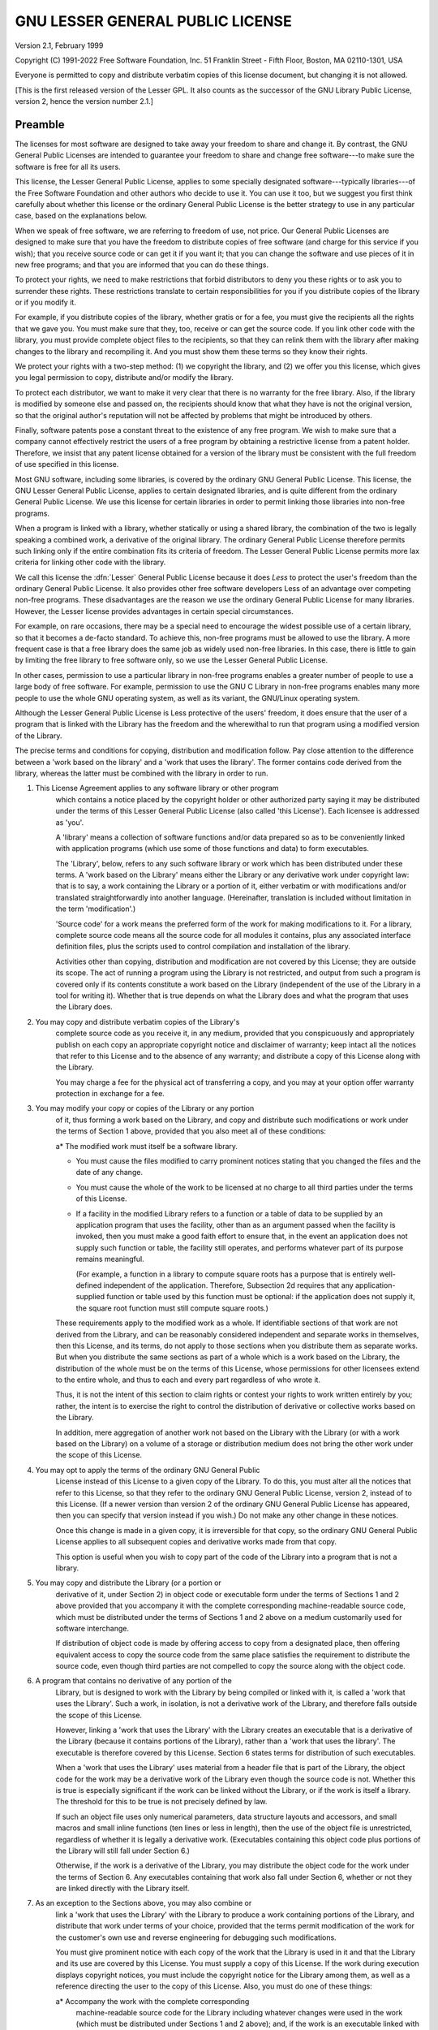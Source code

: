 ..
  Copyright 1988-2022 Free Software Foundation, Inc.
  This is part of the GCC manual.
  For copying conditions, see the copyright.rst file.

GNU LESSER GENERAL PUBLIC LICENSE
---------------------------------

.. index:: LGPL, Lesser General Public License

Version 2.1, February 1999

Copyright (C) 1991-2022 Free Software Foundation, Inc.
51 Franklin Street - Fifth Floor, Boston, MA 02110-1301, USA

Everyone is permitted to copy and distribute verbatim copies
of this license document, but changing it is not allowed.

[This is the first released version of the Lesser GPL.  It also counts
as the successor of the GNU Library Public License, version 2, hence the
version number 2.1.]

Preamble
^^^^^^^^

The licenses for most software are designed to take away your
freedom to share and change it.  By contrast, the GNU General Public
Licenses are intended to guarantee your freedom to share and change
free software---to make sure the software is free for all its users.

This license, the Lesser General Public License, applies to some
specially designated software---typically libraries---of the Free
Software Foundation and other authors who decide to use it.  You can use
it too, but we suggest you first think carefully about whether this
license or the ordinary General Public License is the better strategy to
use in any particular case, based on the explanations below.

When we speak of free software, we are referring to freedom of use,
not price.  Our General Public Licenses are designed to make sure that
you have the freedom to distribute copies of free software (and charge
for this service if you wish); that you receive source code or can get
it if you want it; that you can change the software and use pieces of it
in new free programs; and that you are informed that you can do these
things.

To protect your rights, we need to make restrictions that forbid
distributors to deny you these rights or to ask you to surrender these
rights.  These restrictions translate to certain responsibilities for
you if you distribute copies of the library or if you modify it.

For example, if you distribute copies of the library, whether gratis
or for a fee, you must give the recipients all the rights that we gave
you.  You must make sure that they, too, receive or can get the source
code.  If you link other code with the library, you must provide
complete object files to the recipients, so that they can relink them
with the library after making changes to the library and recompiling
it.  And you must show them these terms so they know their rights.

We protect your rights with a two-step method: (1) we copyright the
library, and (2) we offer you this license, which gives you legal
permission to copy, distribute and/or modify the library.

To protect each distributor, we want to make it very clear that
there is no warranty for the free library.  Also, if the library is
modified by someone else and passed on, the recipients should know
that what they have is not the original version, so that the original
author's reputation will not be affected by problems that might be
introduced by others.

Finally, software patents pose a constant threat to the existence of
any free program.  We wish to make sure that a company cannot
effectively restrict the users of a free program by obtaining a
restrictive license from a patent holder.  Therefore, we insist that
any patent license obtained for a version of the library must be
consistent with the full freedom of use specified in this license.

Most GNU software, including some libraries, is covered by the
ordinary GNU General Public License.  This license, the GNU Lesser
General Public License, applies to certain designated libraries, and
is quite different from the ordinary General Public License.  We use
this license for certain libraries in order to permit linking those
libraries into non-free programs.

When a program is linked with a library, whether statically or using
a shared library, the combination of the two is legally speaking a
combined work, a derivative of the original library.  The ordinary
General Public License therefore permits such linking only if the
entire combination fits its criteria of freedom.  The Lesser General
Public License permits more lax criteria for linking other code with
the library.

We call this license the :dfn:`Lesser` General Public License because it
does *Less* to protect the user's freedom than the ordinary General
Public License.  It also provides other free software developers Less
of an advantage over competing non-free programs.  These disadvantages
are the reason we use the ordinary General Public License for many
libraries.  However, the Lesser license provides advantages in certain
special circumstances.

For example, on rare occasions, there may be a special need to
encourage the widest possible use of a certain library, so that it becomes
a de-facto standard.  To achieve this, non-free programs must be
allowed to use the library.  A more frequent case is that a free
library does the same job as widely used non-free libraries.  In this
case, there is little to gain by limiting the free library to free
software only, so we use the Lesser General Public License.

In other cases, permission to use a particular library in non-free
programs enables a greater number of people to use a large body of
free software.  For example, permission to use the GNU C Library in
non-free programs enables many more people to use the whole GNU
operating system, as well as its variant, the GNU/Linux operating
system.

Although the Lesser General Public License is Less protective of the
users' freedom, it does ensure that the user of a program that is
linked with the Library has the freedom and the wherewithal to run
that program using a modified version of the Library.

The precise terms and conditions for copying, distribution and
modification follow.  Pay close attention to the difference between a
'work based on the library' and a 'work that uses the library'.  The
former contains code derived from the library, whereas the latter must
be combined with the library in order to run.

#. This License Agreement applies to any software library or other program
    which contains a notice placed by the copyright holder or other
    authorized party saying it may be distributed under the terms of this
    Lesser General Public License (also called 'this License').  Each
    licensee is addressed as 'you'.

    A 'library' means a collection of software functions and/or data
    prepared so as to be conveniently linked with application programs
    (which use some of those functions and data) to form executables.

    The 'Library', below, refers to any such software library or work
    which has been distributed under these terms.  A 'work based on the
    Library' means either the Library or any derivative work under
    copyright law: that is to say, a work containing the Library or a
    portion of it, either verbatim or with modifications and/or translated
    straightforwardly into another language.  (Hereinafter, translation is
    included without limitation in the term 'modification'.)

    'Source code' for a work means the preferred form of the work for
    making modifications to it.  For a library, complete source code means
    all the source code for all modules it contains, plus any associated
    interface definition files, plus the scripts used to control compilation
    and installation of the library.

    Activities other than copying, distribution and modification are not
    covered by this License; they are outside its scope.  The act of
    running a program using the Library is not restricted, and output from
    such a program is covered only if its contents constitute a work based
    on the Library (independent of the use of the Library in a tool for
    writing it).  Whether that is true depends on what the Library does
    and what the program that uses the Library does.

#. You may copy and distribute verbatim copies of the Library's
    complete source code as you receive it, in any medium, provided that
    you conspicuously and appropriately publish on each copy an
    appropriate copyright notice and disclaimer of warranty; keep intact
    all the notices that refer to this License and to the absence of any
    warranty; and distribute a copy of this License along with the
    Library.

    You may charge a fee for the physical act of transferring a copy,
    and you may at your option offer warranty protection in exchange for a
    fee.

#. You may modify your copy or copies of the Library or any portion
    of it, thus forming a work based on the Library, and copy and
    distribute such modifications or work under the terms of Section 1
    above, provided that you also meet all of these conditions:

    a* The modified work must itself be a software library.

    * You must cause the files modified to carry prominent notices
      stating that you changed the files and the date of any change.

    * You must cause the whole of the work to be licensed at no
      charge to all third parties under the terms of this License.

    * If a facility in the modified Library refers to a function or a
      table of data to be supplied by an application program that uses
      the facility, other than as an argument passed when the facility
      is invoked, then you must make a good faith effort to ensure that,
      in the event an application does not supply such function or
      table, the facility still operates, and performs whatever part of
      its purpose remains meaningful.

      (For example, a function in a library to compute square roots has
      a purpose that is entirely well-defined independent of the
      application.  Therefore, Subsection 2d requires that any
      application-supplied function or table used by this function must
      be optional: if the application does not supply it, the square
      root function must still compute square roots.)

    These requirements apply to the modified work as a whole.  If
    identifiable sections of that work are not derived from the Library,
    and can be reasonably considered independent and separate works in
    themselves, then this License, and its terms, do not apply to those
    sections when you distribute them as separate works.  But when you
    distribute the same sections as part of a whole which is a work based
    on the Library, the distribution of the whole must be on the terms of
    this License, whose permissions for other licensees extend to the
    entire whole, and thus to each and every part regardless of who wrote
    it.

    Thus, it is not the intent of this section to claim rights or contest
    your rights to work written entirely by you; rather, the intent is to
    exercise the right to control the distribution of derivative or
    collective works based on the Library.

    In addition, mere aggregation of another work not based on the Library
    with the Library (or with a work based on the Library) on a volume of
    a storage or distribution medium does not bring the other work under
    the scope of this License.

#. You may opt to apply the terms of the ordinary GNU General Public
    License instead of this License to a given copy of the Library.  To do
    this, you must alter all the notices that refer to this License, so
    that they refer to the ordinary GNU General Public License, version 2,
    instead of to this License.  (If a newer version than version 2 of the
    ordinary GNU General Public License has appeared, then you can specify
    that version instead if you wish.)  Do not make any other change in
    these notices.

    Once this change is made in a given copy, it is irreversible for
    that copy, so the ordinary GNU General Public License applies to all
    subsequent copies and derivative works made from that copy.

    This option is useful when you wish to copy part of the code of
    the Library into a program that is not a library.

#. You may copy and distribute the Library (or a portion or
    derivative of it, under Section 2) in object code or executable form
    under the terms of Sections 1 and 2 above provided that you accompany
    it with the complete corresponding machine-readable source code, which
    must be distributed under the terms of Sections 1 and 2 above on a
    medium customarily used for software interchange.

    If distribution of object code is made by offering access to copy
    from a designated place, then offering equivalent access to copy the
    source code from the same place satisfies the requirement to
    distribute the source code, even though third parties are not
    compelled to copy the source along with the object code.

#. A program that contains no derivative of any portion of the
    Library, but is designed to work with the Library by being compiled or
    linked with it, is called a 'work that uses the Library'.  Such a
    work, in isolation, is not a derivative work of the Library, and
    therefore falls outside the scope of this License.

    However, linking a 'work that uses the Library' with the Library
    creates an executable that is a derivative of the Library (because it
    contains portions of the Library), rather than a 'work that uses the
    library'.  The executable is therefore covered by this License.
    Section 6 states terms for distribution of such executables.

    When a 'work that uses the Library' uses material from a header file
    that is part of the Library, the object code for the work may be a
    derivative work of the Library even though the source code is not.
    Whether this is true is especially significant if the work can be
    linked without the Library, or if the work is itself a library.  The
    threshold for this to be true is not precisely defined by law.

    If such an object file uses only numerical parameters, data
    structure layouts and accessors, and small macros and small inline
    functions (ten lines or less in length), then the use of the object
    file is unrestricted, regardless of whether it is legally a derivative
    work.  (Executables containing this object code plus portions of the
    Library will still fall under Section 6.)

    Otherwise, if the work is a derivative of the Library, you may
    distribute the object code for the work under the terms of Section 6.
    Any executables containing that work also fall under Section 6,
    whether or not they are linked directly with the Library itself.

#. As an exception to the Sections above, you may also combine or
    link a 'work that uses the Library' with the Library to produce a
    work containing portions of the Library, and distribute that work
    under terms of your choice, provided that the terms permit
    modification of the work for the customer's own use and reverse
    engineering for debugging such modifications.

    You must give prominent notice with each copy of the work that the
    Library is used in it and that the Library and its use are covered by
    this License.  You must supply a copy of this License.  If the work
    during execution displays copyright notices, you must include the
    copyright notice for the Library among them, as well as a reference
    directing the user to the copy of this License.  Also, you must do one
    of these things:

    a* Accompany the work with the complete corresponding
      machine-readable source code for the Library including whatever
      changes were used in the work (which must be distributed under
      Sections 1 and 2 above); and, if the work is an executable linked
      with the Library, with the complete machine-readable 'work that
      uses the Library', as object code and/or source code, so that the
      user can modify the Library and then relink to produce a modified
      executable containing the modified Library.  (It is understood
      that the user who changes the contents of definitions files in the
      Library will not necessarily be able to recompile the application
      to use the modified definitions.)

    * Use a suitable shared library mechanism for linking with the Library.  A
      suitable mechanism is one that (1) uses at run time a copy of the
      library already present on the user's computer system, rather than
      copying library functions into the executable, and (2) will operate
      properly with a modified version of the library, if the user installs
      one, as long as the modified version is interface-compatible with the
      version that the work was made with.

    * Accompany the work with a written offer, valid for at
      least three years, to give the same user the materials
      specified in Subsection 6a, above, for a charge no more
      than the cost of performing this distribution.

    * If distribution of the work is made by offering access to copy
      from a designated place, offer equivalent access to copy the above
      specified materials from the same place.

    * Verify that the user has already received a copy of these
      materials or that you have already sent this user a copy.

    For an executable, the required form of the 'work that uses the
    Library' must include any data and utility programs needed for
    reproducing the executable from it.  However, as a special exception,
    the materials to be distributed need not include anything that is
    normally distributed (in either source or binary form) with the major
    components (compiler, kernel, and so on) of the operating system on
    which the executable runs, unless that component itself accompanies the
    executable.

    It may happen that this requirement contradicts the license
    restrictions of other proprietary libraries that do not normally
    accompany the operating system.  Such a contradiction means you cannot
    use both them and the Library together in an executable that you
    distribute.

#. You may place library facilities that are a work based on the
    Library side-by-side in a single library together with other library
    facilities not covered by this License, and distribute such a combined
    library, provided that the separate distribution of the work based on
    the Library and of the other library facilities is otherwise
    permitted, and provided that you do these two things:

    a* Accompany the combined library with a copy of the same work
      based on the Library, uncombined with any other library
      facilities.  This must be distributed under the terms of the
      Sections above.

    * Give prominent notice with the combined library of the fact
      that part of it is a work based on the Library, and explaining
      where to find the accompanying uncombined form of the same work.

#. You may not copy, modify, sublicense, link with, or distribute
    the Library except as expressly provided under this License.  Any
    attempt otherwise to copy, modify, sublicense, link with, or
    distribute the Library is void, and will automatically terminate your
    rights under this License.  However, parties who have received copies,
    or rights, from you under this License will not have their licenses
    terminated so long as such parties remain in full compliance.

#. You are not required to accept this License, since you have not
    signed it.  However, nothing else grants you permission to modify or
    distribute the Library or its derivative works.  These actions are
    prohibited by law if you do not accept this License.  Therefore, by
    modifying or distributing the Library (or any work based on the
    Library), you indicate your acceptance of this License to do so, and
    all its terms and conditions for copying, distributing or modifying
    the Library or works based on it.

#. Each time you redistribute the Library (or any work based on the
    Library), the recipient automatically receives a license from the
    original licensor to copy, distribute, link with or modify the Library
    subject to these terms and conditions.  You may not impose any further
    restrictions on the recipients' exercise of the rights granted herein.
    You are not responsible for enforcing compliance by third parties with
    this License.

#. If, as a consequence of a court judgment or allegation of patent
    infringement or for any other reason (not limited to patent issues),
    conditions are imposed on you (whether by court order, agreement or
    otherwise) that contradict the conditions of this License, they do not
    excuse you from the conditions of this License.  If you cannot
    distribute so as to satisfy simultaneously your obligations under this
    License and any other pertinent obligations, then as a consequence you
    may not distribute the Library at all.  For example, if a patent
    license would not permit royalty-free redistribution of the Library by
    all those who receive copies directly or indirectly through you, then
    the only way you could satisfy both it and this License would be to
    refrain entirely from distribution of the Library.

    If any portion of this section is held invalid or unenforceable under any
    particular circumstance, the balance of the section is intended to apply,
    and the section as a whole is intended to apply in other circumstances.

    It is not the purpose of this section to induce you to infringe any
    patents or other property right claims or to contest validity of any
    such claims; this section has the sole purpose of protecting the
    integrity of the free software distribution system which is
    implemented by public license practices.  Many people have made
    generous contributions to the wide range of software distributed
    through that system in reliance on consistent application of that
    system; it is up to the author/donor to decide if he or she is willing
    to distribute software through any other system and a licensee cannot
    impose that choice.

    This section is intended to make thoroughly clear what is believed to
    be a consequence of the rest of this License.

#. If the distribution and/or use of the Library is restricted in
    certain countries either by patents or by copyrighted interfaces, the
    original copyright holder who places the Library under this License may add
    an explicit geographical distribution limitation excluding those countries,
    so that distribution is permitted only in or among countries not thus
    excluded.  In such case, this License incorporates the limitation as if
    written in the body of this License.

#. The Free Software Foundation may publish revised and/or new
    versions of the Lesser General Public License from time to time.
    Such new versions will be similar in spirit to the present version,
    but may differ in detail to address new problems or concerns.

    Each version is given a distinguishing version number.  If the Library
    specifies a version number of this License which applies to it and
    'any later version', you have the option of following the terms and
    conditions either of that version or of any later version published by
    the Free Software Foundation.  If the Library does not specify a
    license version number, you may choose any version ever published by
    the Free Software Foundation.

#. If you wish to incorporate parts of the Library into other free
    programs whose distribution conditions are incompatible with these,
    write to the author to ask for permission.  For software which is
    copyrighted by the Free Software Foundation, write to the Free
    Software Foundation; we sometimes make exceptions for this.  Our
    decision will be guided by the two goals of preserving the free status
    of all derivatives of our free software and of promoting the sharing
    and reuse of software generally.

    NO WARRANTY

#. BECAUSE THE LIBRARY IS LICENSED FREE OF CHARGE, THERE IS NO
    WARRANTY FOR THE LIBRARY, TO THE EXTENT PERMITTED BY APPLICABLE LAW.
    EXCEPT WHEN OTHERWISE STATED IN WRITING THE COPYRIGHT HOLDERS AND/OR
    OTHER PARTIES PROVIDE THE LIBRARY 'AS IS' WITHOUT WARRANTY OF ANY
    KIND, EITHER EXPRESSED OR IMPLIED, INCLUDING, BUT NOT LIMITED TO, THE
    IMPLIED WARRANTIES OF MERCHANTABILITY AND FITNESS FOR A PARTICULAR
    PURPOSE.  THE ENTIRE RISK AS TO THE QUALITY AND PERFORMANCE OF THE
    LIBRARY IS WITH YOU.  SHOULD THE LIBRARY PROVE DEFECTIVE, YOU ASSUME
    THE COST OF ALL NECESSARY SERVICING, REPAIR OR CORRECTION.

#. IN NO EVENT UNLESS REQUIRED BY APPLICABLE LAW OR AGREED TO IN
    WRITING WILL ANY COPYRIGHT HOLDER, OR ANY OTHER PARTY WHO MAY MODIFY
    AND/OR REDISTRIBUTE THE LIBRARY AS PERMITTED ABOVE, BE LIABLE TO YOU
    FOR DAMAGES, INCLUDING ANY GENERAL, SPECIAL, INCIDENTAL OR
    CONSEQUENTIAL DAMAGES ARISING OUT OF THE USE OR INABILITY TO USE THE
    LIBRARY (INCLUDING BUT NOT LIMITED TO LOSS OF DATA OR DATA BEING
    RENDERED INACCURATE OR LOSSES SUSTAINED BY YOU OR THIRD PARTIES OR A
    FAILURE OF THE LIBRARY TO OPERATE WITH ANY OTHER SOFTWARE), EVEN IF
    SUCH HOLDER OR OTHER PARTY HAS BEEN ADVISED OF THE POSSIBILITY OF SUCH
    DAMAGES.

How to Apply These Terms to Your New Libraries
^^^^^^^^^^^^^^^^^^^^^^^^^^^^^^^^^^^^^^^^^^^^^^

If you develop a new library, and you want it to be of the greatest
possible use to the public, we recommend making it free software that
everyone can redistribute and change.  You can do so by permitting
redistribution under these terms (or, alternatively, under the terms of the
ordinary General Public License).

To apply these terms, attach the following notices to the library.  It is
safest to attach them to the start of each source file to most effectively
convey the exclusion of warranty; and each file should have at least the
'copyright' line and a pointer to where the full notice is found.

.. code-block::

    one line to give the library's name and an idea of what it does.
    Copyright (C) year  name of author

    This library is free software; you can redistribute it and/or modify it
    under the terms of the GNU Lesser General Public License as published by
    the Free Software Foundation; either version 2.1 of the License, or (at
    your option) any later version.

    This library is distributed in the hope that it will be useful, but
    WITHOUT ANY WARRANTY; without even the implied warranty of
    MERCHANTABILITY or FITNESS FOR A PARTICULAR PURPOSE.  See the GNU
    Lesser General Public License for more details.

    You should have received a copy of the GNU Lesser General Public
    License along with this library; if not, write to the Free Software
    Foundation, Inc., 51 Franklin Street, Fifth Floor, Boston, MA 02110-1301,
    USA.

Also add information on how to contact you by electronic and paper mail.

You should also get your employer (if you work as a programmer) or your
school, if any, to sign a 'copyright disclaimer' for the library, if
necessary.  Here is a sample; alter the names:

.. code-block::

    Yoyodyne, Inc., hereby disclaims all copyright interest in the library
    `Frob' (a library for tweaking knobs) written by James Random Hacker.

    signature of Ty Coon, 1 April 1990
    Ty Coon, President of Vice

That's all there is to it!